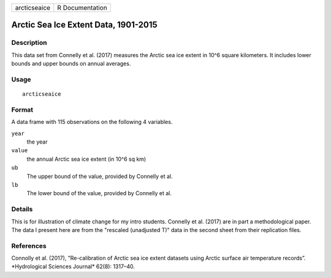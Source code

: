 ============ ===============
arcticseaice R Documentation
============ ===============

Arctic Sea Ice Extent Data, 1901-2015
-------------------------------------

Description
~~~~~~~~~~~

This data set from Connelly et al. (2017) measures the Arctic sea ice
extent in 10^6 square kilometers. It includes lower bounds and upper
bounds on annual averages.

Usage
~~~~~

::

   arcticseaice

Format
~~~~~~

A data frame with 115 observations on the following 4 variables.

``year``
   the year

``value``
   the annual Arctic sea ice extent (in 10^6 sq km)

``ub``
   The upper bound of the value, provided by Connelly et al.

``lb``
   The lower bound of the value, provided by Connelly et al.

Details
~~~~~~~

This is for illustration of climate change for my intro students.
Connelly et al. (2017) are in part a methodological paper. The data I
present here are from the "rescaled (unadjusted T)" data in the second
sheet from their replication files.

References
~~~~~~~~~~

Connolly et al. (2017), ”Re-calibration of Arctic sea ice extent
datasets using Arctic surface air temperature records”. \*Hydrological
Sciences Journal\* 62(8): 1317–40.
